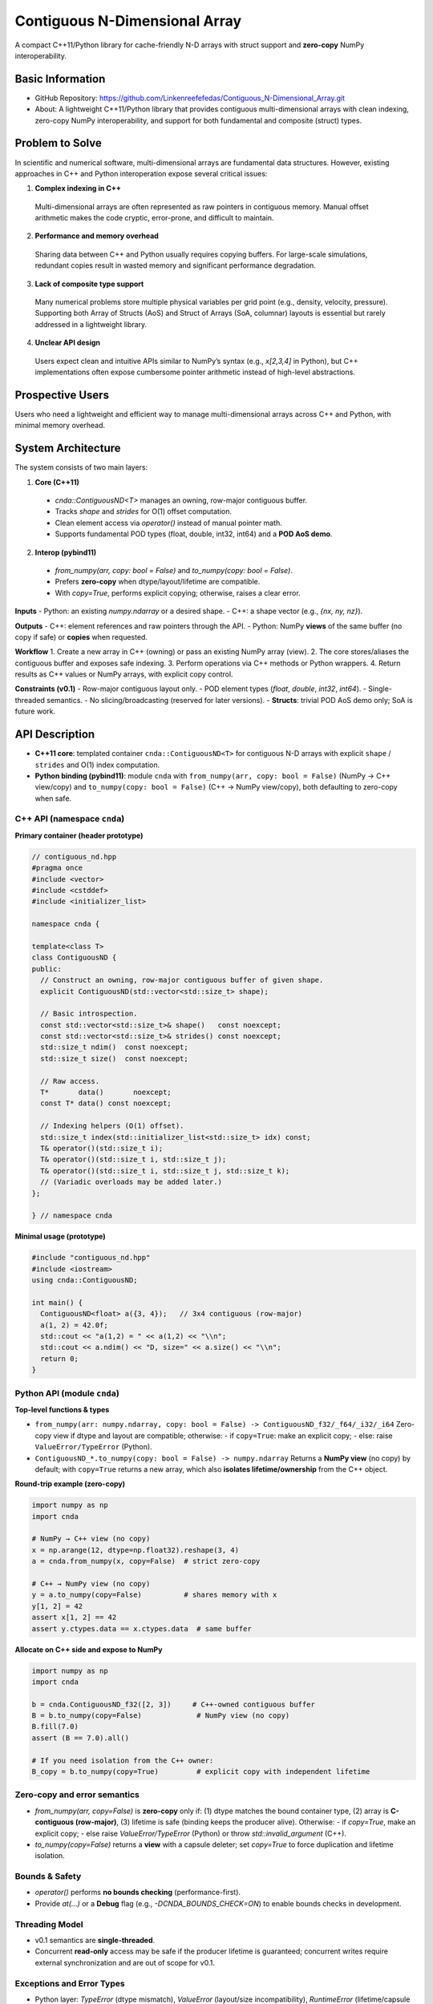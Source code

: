 Contiguous N-Dimensional Array
==============================

A compact C++11/Python library for cache-friendly N-D arrays with struct support and **zero-copy** NumPy interoperability.

Basic Information
-----------------
- GitHub Repository: https://github.com/Linkenreefefedas/Contiguous_N-Dimensional_Array.git
- About: A lightweight C++11/Python library that provides contiguous multi-dimensional arrays with clean indexing, zero-copy NumPy interoperability, and support for both fundamental and composite (struct) types.

Problem to Solve
----------------
In scientific and numerical software, multi-dimensional arrays are fundamental data structures. 
However, existing approaches in C++ and Python interoperation expose several critical issues:

1. **Complex indexing in C++**  
  Multi-dimensional arrays are often represented as raw pointers in contiguous memory.
  Manual offset arithmetic makes the code cryptic, error-prone, and difficult to maintain.

2. **Performance and memory overhead**  
  Sharing data between C++ and Python usually requires copying buffers. 
  For large-scale simulations, redundant copies result in wasted memory and significant performance degradation.

3. **Lack of composite type support**  
  Many numerical problems store multiple physical variables per grid point (e.g., density, velocity, pressure). 
  Supporting both Array of Structs (AoS) and Struct of Arrays (SoA, columnar) layouts is essential but rarely addressed in a lightweight library.

4. **Unclear API design**  
  Users expect clean and intuitive APIs similar to NumPy’s syntax (e.g., `x[2,3,4]` in Python), 
  but C++ implementations often expose cumbersome pointer arithmetic instead of high-level abstractions.

Prospective Users
-----------------
Users who need a lightweight and efficient way to manage multi-dimensional arrays across C++ and Python, with minimal memory overhead.

System Architecture
-------------------
The system consists of two main layers:

1. **Core (C++11)**
  - `cnda::ContiguousND<T>` manages an owning, row-major contiguous buffer.
  - Tracks `shape` and `strides` for O(1) offset computation.
  - Clean element access via `operator()` instead of manual pointer math.
  - Supports fundamental POD types (float, double, int32, int64) and a **POD AoS demo**.

2. **Interop (pybind11)**
  - `from_numpy(arr, copy: bool = False)` and `to_numpy(copy: bool = False)`.
  - Prefers **zero-copy** when dtype/layout/lifetime are compatible.
  - With `copy=True`, performs explicit copying; otherwise, raises a clear error.

**Inputs**
- Python: an existing `numpy.ndarray` or a desired shape.
- C++: a shape vector (e.g., `{nx, ny, nz}`).

**Outputs**
- C++: element references and raw pointers through the API.
- Python: NumPy **views** of the same buffer (no copy if safe) or **copies** when requested.

**Workflow**
1. Create a new array in C++ (owning) or pass an existing NumPy array (view).
2. The core stores/aliases the contiguous buffer and exposes safe indexing.
3. Perform operations via C++ methods or Python wrappers.
4. Return results as C++ values or NumPy arrays, with explicit copy control.

**Constraints (v0.1)**
- Row-major contiguous layout only.
- POD element types (`float`, `double`, `int32`, `int64`).
- Single-threaded semantics.
- No slicing/broadcasting (reserved for later versions).
- **Structs**: trivial POD AoS demo only; SoA is future work.

API Description
---------------

- **C++11 core**: templated container ``cnda::ContiguousND<T>`` for contiguous N-D arrays with explicit ``shape`` / ``strides`` and O(1) index computation.
- **Python binding (pybind11)**: module ``cnda`` with
  ``from_numpy(arr, copy: bool = False)`` (NumPy → C++ view/copy) and
  ``to_numpy(copy: bool = False)`` (C++ → NumPy view/copy), both defaulting to zero-copy when safe.

C++ API (namespace ``cnda``)
~~~~~~~~~~~~~~~~~~~~~~~~~~~~
**Primary container (header prototype)**

.. code-block:: cpp

  // contiguous_nd.hpp
  #pragma once
  #include <vector>
  #include <cstddef>
  #include <initializer_list>

  namespace cnda {

  template<class T>
  class ContiguousND {
  public:
    // Construct an owning, row-major contiguous buffer of given shape.
    explicit ContiguousND(std::vector<std::size_t> shape);

    // Basic introspection.
    const std::vector<std::size_t>& shape()   const noexcept;
    const std::vector<std::size_t>& strides() const noexcept;
    std::size_t ndim()  const noexcept;
    std::size_t size()  const noexcept;

    // Raw access.
    T*       data()       noexcept;
    const T* data() const noexcept;

    // Indexing helpers (O(1) offset).
    std::size_t index(std::initializer_list<std::size_t> idx) const;
    T& operator()(std::size_t i);
    T& operator()(std::size_t i, std::size_t j);
    T& operator()(std::size_t i, std::size_t j, std::size_t k);
    // (Variadic overloads may be added later.)
  };

  } // namespace cnda

**Minimal usage (prototype)**

.. code-block:: cpp

  #include "contiguous_nd.hpp"
  #include <iostream>
  using cnda::ContiguousND;

  int main() {
    ContiguousND<float> a({3, 4});   // 3x4 contiguous (row-major)
    a(1, 2) = 42.0f;
    std::cout << "a(1,2) = " << a(1,2) << "\\n";
    std::cout << a.ndim() << "D, size=" << a.size() << "\\n";
    return 0;
  }

Python API (module ``cnda``)
~~~~~~~~~~~~~~~~~~~~~~~~~~~~
**Top-level functions & types**

- ``from_numpy(arr: numpy.ndarray, copy: bool = False) -> ContiguousND_f32/_f64/_i32/_i64``  
  Zero-copy view if dtype and layout are compatible; otherwise:
  - if ``copy=True``: make an explicit copy;
  - else: raise ``ValueError/TypeError`` (Python).

- ``ContiguousND_*.to_numpy(copy: bool = False) -> numpy.ndarray``  
  Returns a **NumPy view** (no copy) by default; with ``copy=True`` returns a new array, which also **isolates lifetime/ownership** from the C++ object.

**Round-trip example (zero-copy)**

.. code-block:: python

  import numpy as np
  import cnda

  # NumPy → C++ view (no copy)
  x = np.arange(12, dtype=np.float32).reshape(3, 4)
  a = cnda.from_numpy(x, copy=False)  # strict zero-copy

  # C++ → NumPy view (no copy)
  y = a.to_numpy(copy=False)          # shares memory with x
  y[1, 2] = 42
  assert x[1, 2] == 42
  assert y.ctypes.data == x.ctypes.data  # same buffer

**Allocate on C++ side and expose to NumPy**

.. code-block:: python

  import numpy as np
  import cnda

  b = cnda.ContiguousND_f32([2, 3])     # C++-owned contiguous buffer
  B = b.to_numpy(copy=False)             # NumPy view (no copy)
  B.fill(7.0)
  assert (B == 7.0).all()

  # If you need isolation from the C++ owner:
  B_copy = b.to_numpy(copy=True)         # explicit copy with independent lifetime

Zero-copy and error semantics
~~~~~~~~~~~~~~~~~~~~~~~~~~~~~
- `from_numpy(arr, copy=False)` is **zero-copy** only if:
  (1) dtype matches the bound container type,
  (2) array is **C-contiguous (row-major)**,
  (3) lifetime is safe (binding keeps the producer alive).
  Otherwise:
  - if `copy=True`, make an explicit copy;
  - else raise `ValueError/TypeError` (Python) or throw `std::invalid_argument` (C++).
- `to_numpy(copy=False)` returns a **view** with a capsule deleter; set `copy=True` to force duplication and lifetime isolation.

Bounds & Safety
~~~~~~~~~~~~~~~
- `operator()` performs **no bounds checking** (performance-first).
- Provide `at(...)` or a **Debug** flag (e.g., `-DCNDA_BOUNDS_CHECK=ON`) to enable bounds checks in development.

Threading Model
~~~~~~~~~~~~~~~
- v0.1 semantics are **single-threaded**.
- Concurrent **read-only** access may be safe if the producer lifetime is guaranteed; concurrent writes require external synchronization and are out of scope for v0.1.

Exceptions and Error Types
~~~~~~~~~~~~~~~~~~~~~~~~~~
- Python layer: `TypeError` (dtype mismatch), `ValueError` (layout/size incompatibility), `RuntimeError` (lifetime/capsule issues).
- C++ layer: throws `std::invalid_argument` or `std::runtime_error` with clear messages.

Engineering Infrastructure
--------------------------

Automatic build
~~~~~~~~~~~~~~~
Prereqs: CMake (>=3.18), C++11 compiler, Python 3.9+.

**C++ core**
::
  cmake -S . -B build -DCMAKE_BUILD_TYPE=Release
  cmake --build build -j
  ctest --test-dir build --output-on-failure

**Python binding (after pybind11 lands)**
::
  python -m venv .venv
  # Windows: .\.venv\Scripts\activate
  # Linux/macOS:
  source .venv/bin/activate
  pip install -U pip
  pip install -e .

Version control
~~~~~~~~~~~~~~~
- GitHub public repo; default branch: ``main`` (protected).
- Conventional commits (``feat:``, ``fix:``, ``test:``, ``docs:``, ``chore:``).
- Issues/Milestones aligned to the 8-week schedule.

Testing
~~~~~~~
- **C++**: **Catch2** via CTest (shape/strides/index; negative cases).
- **Python**: pytest with NumPy as oracle; zero-copy checks via ``ctypes.data``; dtype/contiguity validation.

Documentation
~~~~~~~~~~~~~
- ``README.rst`` = proposal + quickstart; updated via PRs.
- ``docs/`` for zero-copy policy, ownership rules, API examples.

Schedule
--------
8-week plan; Weeks 1–6 focus on core; Weeks 7–8 on integration/delivery. Dates are inclusive.

- Week 1: Set up repository/CMake; implement minimal ``ContiguousND<float>`` (shape/strides/size/data); initial C++ tests; draft README/proposal.
- Week 2: Add scalar types (f32/f64/i32/i64); implement ``operator()`` for 1–3D; basic error handling; extend C++ tests.
- Week 3: Add pybind11 bindings for ``from_numpy(copy=...)`` / ``to_numpy(copy=...)``; validate zero-copy interop; add pytest; configure CI.
- Week 4: Harden zero-copy safety (ownership/lifetime; capsule deleter); implement explicit copy path; debug-only bounds checks; failure-path tests.
- Week 5: Demonstrate **POD AoS** usage; structured-grid examples; micro-benchmarks; refine public API.
- Week 6: Prototype **SoA adapter (optional)**; improve docs and examples.
- Week 7: Freeze v0.1 API; finalize edge/property-based tests; validate on Linux/Windows; prepare slides and demos.
- Week 8: Final validation and docs polish; tag/release v0.1.0; presentation and repository submission.

References
----------
- https://pybind11.readthedocs.io/en/stable/advanced/pycpp/numpy.html
- https://numpy.org/doc/stable/reference/arrays.interface.html